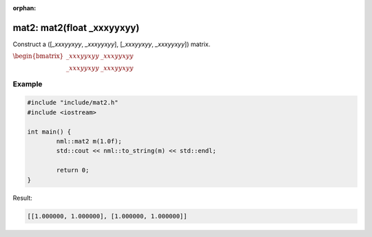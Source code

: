 :orphan:

mat2: mat2(float _xxxyyxyy)
===========================

Construct a ([*_xxxyyxyy*, *_xxxyyxyy*], [*_xxxyyxyy*, *_xxxyyxyy*]) matrix.

:math:`\begin{bmatrix} \_xxxyyxyy & \_xxxyyxyy \\ \_xxxyyxyy & \_xxxyyxyy \end{bmatrix}`

Example
-------

.. code-block:: cpp

	#include "include/mat2.h"
	#include <iostream>

	int main() {
		nml::mat2 m(1.0f);
		std::cout << nml::to_string(m) << std::endl;

		return 0;
	}

Result:

.. code-block::

	[[1.000000, 1.000000], [1.000000, 1.000000]]